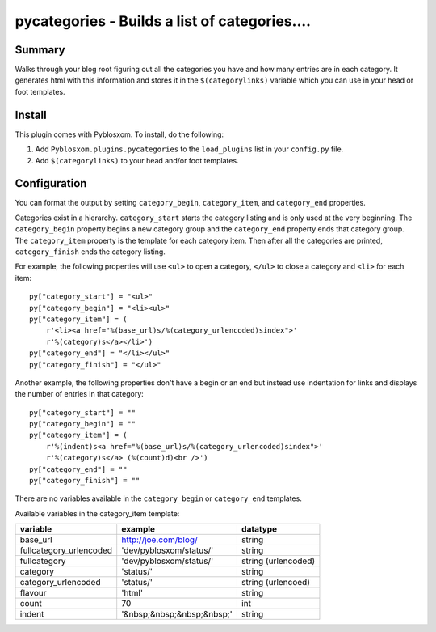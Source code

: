 
.. only:: text

   This document file was automatically generated.  If you want to edit
   the documentation, DON'T do it here--do it in the docstring of the
   appropriate plugin.  Plugins are located in ``Pyblosxom/plugins/``.


===============================================
 pycategories - Builds a list of categories....
===============================================

Summary
=======

Walks through your blog root figuring out all the categories you have
and how many entries are in each category.  It generates html with
this information and stores it in the ``$(categorylinks)`` variable
which you can use in your head or foot templates.


Install
=======

This plugin comes with Pyblosxom.  To install, do the following:

1. Add ``Pyblosxom.plugins.pycategories`` to the ``load_plugins`` list
   in your ``config.py`` file.

2. Add ``$(categorylinks)`` to your head and/or foot templates.


Configuration
=============

You can format the output by setting ``category_begin``,
``category_item``, and ``category_end`` properties.

Categories exist in a hierarchy.  ``category_start`` starts the
category listing and is only used at the very beginning.  The
``category_begin`` property begins a new category group and the
``category_end`` property ends that category group.  The
``category_item`` property is the template for each category item.
Then after all the categories are printed, ``category_finish`` ends
the category listing.

For example, the following properties will use ``<ul>`` to open a
category, ``</ul>`` to close a category and ``<li>`` for each item::

    py["category_start"] = "<ul>"
    py["category_begin"] = "<li><ul>"
    py["category_item"] = (
        r'<li><a href="%(base_url)s/%(category_urlencoded)sindex">'
        r'%(category)s</a></li>')
    py["category_end"] = "</li></ul>"
    py["category_finish"] = "</ul>"


Another example, the following properties don't have a begin or an end
but instead use indentation for links and displays the number of
entries in that category::

    py["category_start"] = ""
    py["category_begin"] = ""
    py["category_item"] = (
        r'%(indent)s<a href="%(base_url)s/%(category_urlencoded)sindex">'
        r'%(category)s</a> (%(count)d)<br />')
    py["category_end"] = ""
    py["category_finish"] = ""

There are no variables available in the ``category_begin`` or
``category_end`` templates.

Available variables in the category_item template:

=======================  ==========================  ====================
variable                 example                     datatype
=======================  ==========================  ====================
base_url                 http://joe.com/blog/        string
fullcategory_urlencoded  'dev/pyblosxom/status/'     string
fullcategory             'dev/pyblosxom/status/'     string (urlencoded)
category                 'status/'                   string
category_urlencoded      'status/'                   string (urlencoed)
flavour                  'html'                      string
count                    70                          int
indent                   '&nbsp;&nbsp;&nbsp;&nbsp;'  string
=======================  ==========================  ====================